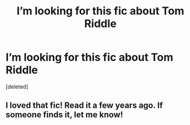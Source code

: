 #+TITLE: I’m looking for this fic about Tom Riddle

* I’m looking for this fic about Tom Riddle
:PROPERTIES:
:Score: 2
:DateUnix: 1614796685.0
:DateShort: 2021-Mar-03
:FlairText: What's That Fic?
:END:
[deleted]


** I loved that fic! Read it a few years ago. If someone finds it, let me know!
:PROPERTIES:
:Author: mikayla_dawn
:Score: 1
:DateUnix: 1614798844.0
:DateShort: 2021-Mar-03
:END:
